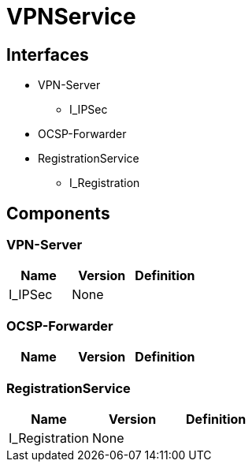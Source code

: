 = VPNService

== Interfaces

* VPN-Server
** I_IPSec 
* OCSP-Forwarder
* RegistrationService
** I_Registration 


== Components

=== VPN-Server

|===
|Name | Version | Definition

| I_IPSec
| None

|

|===

=== OCSP-Forwarder

|===
|Name | Version | Definition

|===

=== RegistrationService

|===
|Name | Version | Definition

| I_Registration
| None

|

|===


